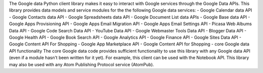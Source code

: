 The Google data Python client library makes it easy to interact with
Google services through the Google Data APIs. This library provides data 
models and service modules for the the following Google data services:
- Google Calendar data API
- Google Contacts data API
- Google Spreadsheets data API
- Google Document List data APIs
- Google Base data API
- Google Apps Provisioning API
- Google Apps Email Migration API
- Google Apps Email Settings API
- Picasa Web Albums Data API
- Google Code Search Data API
- YouTube Data API
- Google Webmaster Tools Data API
- Blogger Data API
- Google Health API
- Google Book Search API
- Google Analytics API
- Google Finance API
- Google Sites Data API
- Google Content API For Shopping
- Google App Marketplace API
- Google Content API for Shopping
- core Google data API functionality 
The core Google data code provides sufficient functionality to use this 
library with any Google data API (even if a module hasn't been written for 
it yet). For example, this client can be used with the Notebook API. This
library may also be used with any Atom Publishing Protocol service (AtomPub).


